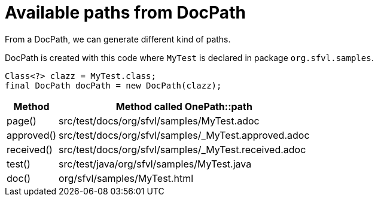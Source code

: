 ifndef::ROOT_PATH[:ROOT_PATH: ../../../..]

[#org_sfvl_doctesting_utils_DocPathTest_available_paths_from_DocPath]
= Available paths from DocPath

From a DocPath, we can generate different kind of paths.

DocPath is created with this code where `MyTest` is declared in package `org.sfvl.samples`.
[source,java,indent=0]
----
        Class<?> clazz = MyTest.class;
        final DocPath docPath = new DocPath(clazz);

----
[%autowidth]
[%header]
|====
| Method | Method called OnePath::path
a| page() | src/test/docs/org/sfvl/samples/MyTest.adoc
a| approved() | src/test/docs/org/sfvl/samples/_MyTest.approved.adoc
a| received() | src/test/docs/org/sfvl/samples/_MyTest.received.adoc
a| test() | src/test/java/org/sfvl/samples/MyTest.java
a| doc() | org/sfvl/samples/MyTest.html
|====